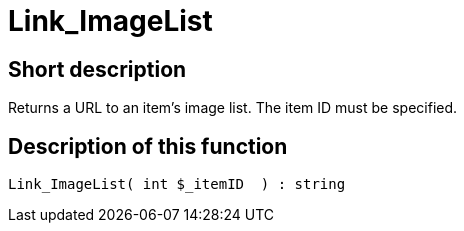 = Link_ImageList
:lang: en
// include::{includedir}/_header.adoc[]
:keywords: Link_ImageList
:position: 0

//  auto generated content Thu, 06 Jul 2017 00:38:55 +0200
== Short description

Returns a URL to an item's image list. The item ID must be specified.

== Description of this function

[source,plenty]
----

Link_ImageList( int $_itemID  ) : string

----


